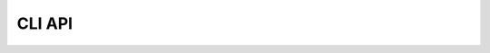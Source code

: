 .. _cli-reference:

CLI API
-------

.. click:: netcdf_scm.cli:crunch_data
   :prog: netcdf-scm-crunch
   :show-nested:
